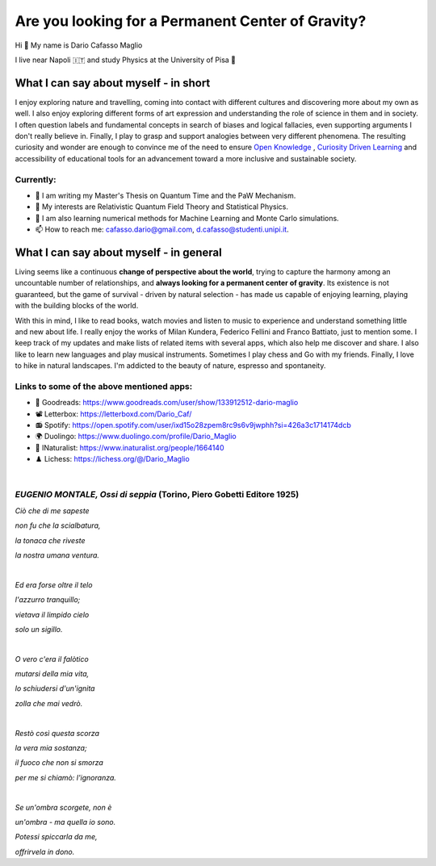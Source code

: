 Are you looking for a Permanent Center of Gravity?
==================================================

.. image:: https://user-images.githubusercontent.com/71833726/200054475-fa3b3208-291d-4d40-8c13-dd78d21d5857.gif
  :alt: Alternative text
  :align: center
  :width: 800
  :height: 400



Hi 👋 My name is Dario Cafasso Maglio

I live near Napoli 🇮🇹 and study Physics at the University of Pisa  🔭



What I can say about myself - in short
--------------------------------------

I enjoy exploring nature and travelling, coming into contact with different cultures and discovering more about my own as well. 
I also enjoy exploring different forms of art expression and understanding the role of science in them and in society. I often question labels and fundamental concepts in search of biases and logical fallacies, even supporting arguments I don't really believe in. Finally, I play to grasp and support analogies between very different phenomena. The resulting curiosity and wonder are enough to convince me of the need to ensure `Open Knowledge <https://en.wikipedia.org/wiki/Open_knowledge>`_ , `Curiosity Driven Learning <https://github.com/Dario-Maglio/Curiosity_Driven_Learning>`_ and  accessibility of educational tools for an advancement toward a more inclusive and sustainable society.


Currently:
""""""""""

- 🏫 I am writing my Master's Thesis on Quantum Time and the PaW Mechanism.
- 👀 My interests are Relativistic Quantum Field Theory and Statistical Physics.
- 🌱 I am also learning numerical methods for Machine Learning and Monte Carlo simulations.  
- 📫 How to reach me: cafasso.dario@gmail.com, d.cafasso@studenti.unipi.it.



What I can say about myself - in general
----------------------------------------

Living seems like a continuous **change of perspective about the world**, trying to capture the harmony among an uncountable number of relationships, and  **always looking for a permanent center of gravity**. Its existence is not guaranteed, but the game of survival - driven by natural selection - has made us capable of enjoying learning, playing with the building blocks of the world. 

With this in mind, I like to read books, watch movies and listen to music to experience and understand something little and new about life. I really enjoy the works of Milan Kundera, Federico Fellini and Franco Battiato, just to mention some. I keep track of my updates and make lists of related items with several apps, which also help me discover and share. I also like to learn new languages and play musical instruments. Sometimes I play chess and Go with my friends. Finally, I love to hike in natural landscapes. I'm addicted to the beauty of nature, espresso and spontaneity.

Links to some of the above mentioned apps:
""""""""""""""""""""""""""""""""""""""""""

- 📖 Goodreads: https://www.goodreads.com/user/show/133912512-dario-maglio 
- 📽️ Letterbox: https://letterboxd.com/Dario_Caf/
- 📻 Spotify: https://open.spotify.com/user/ixd15o28zpem8rc9s6v9jwphh?si=426a3c1714174dcb
- 🌍 Duolingo: https://www.duolingo.com/profile/Dario_Maglio
- 🌷 INaturalist: https://www.inaturalist.org/people/1664140
- ♟️ Lichess: https://lichess.org/@/Dario_Maglio

|

*EUGENIO MONTALE, Ossi di seppia* (Torino, Piero Gobetti Editore 1925)
"""""""""""""""""""""""""""""""""

*Ciò che di me sapeste*

*non fu che la scialbatura,*

*la tonaca che riveste*

*la nostra umana ventura.*

|

*Ed era forse oltre il telo*

*l'azzurro tranquillo;*

*vietava il limpido cielo*

*solo un sigillo.*

|

*O vero c'era il falòtico*

*mutarsi della mia vita,*

*lo schiudersi d'un'ignita*

*zolla che mai vedrò.*

|

*Restò così questa scorza*

*la vera mia sostanza;*

*il fuoco che non si smorza*

*per me si chiamò: l'ignoranza.*

|

*Se un'ombra scorgete, non è*

*un'ombra - ma quella io sono.*

*Potessi spiccarla da me,*

*offrirvela in dono.*
